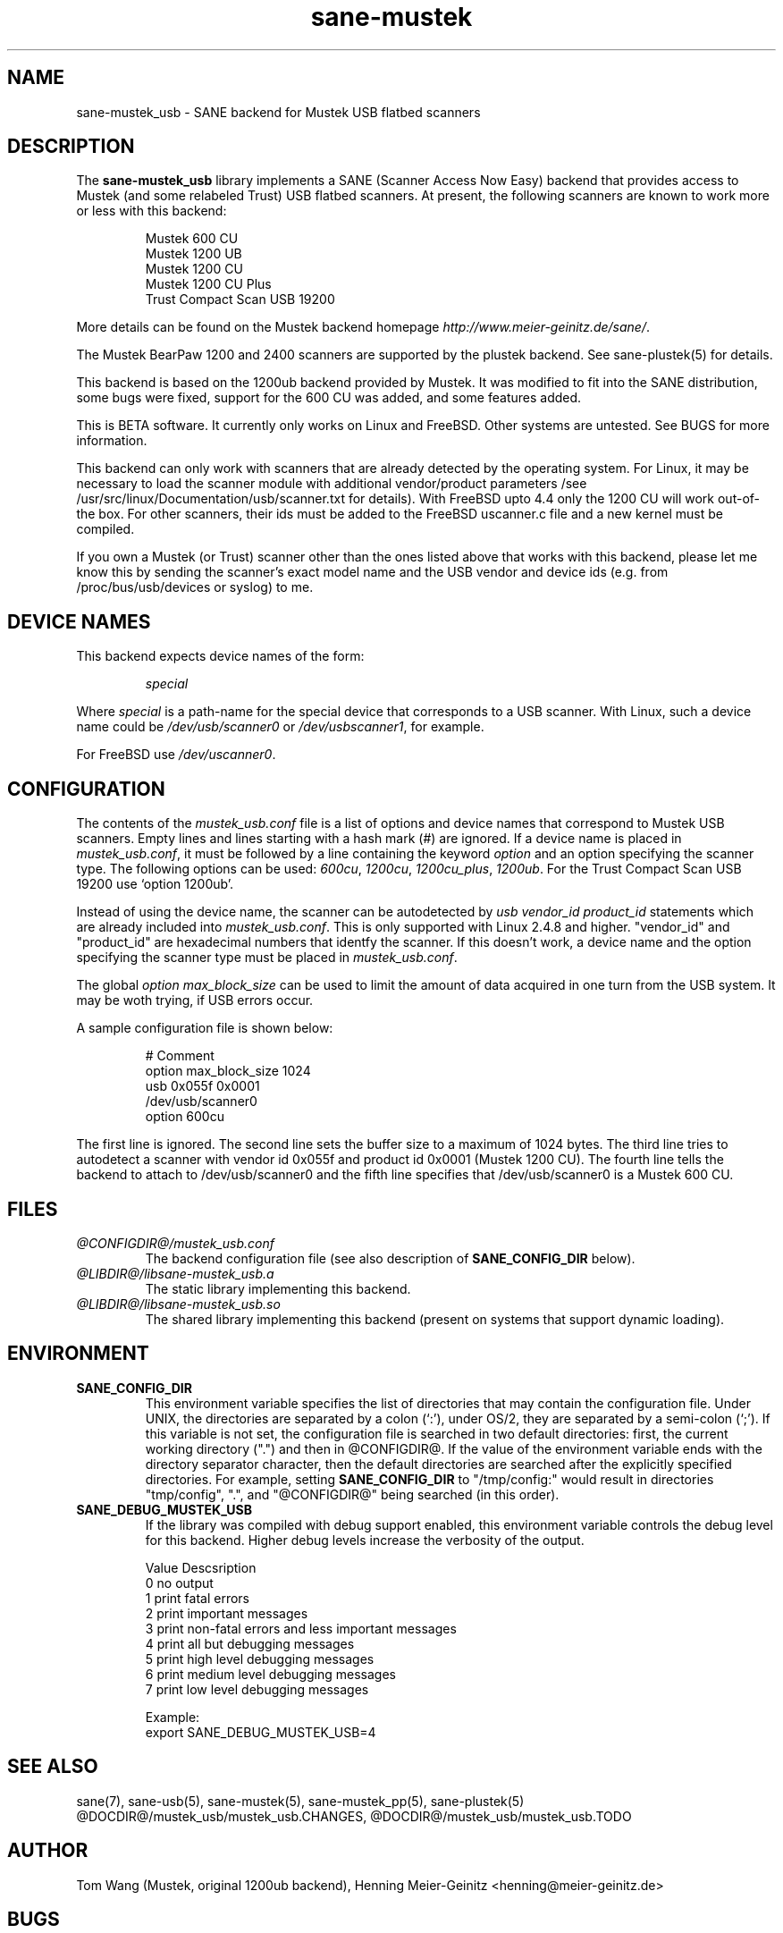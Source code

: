 .TH sane-mustek 5 "3 Jan 2002"
.IX sane-mustek_usb
.SH NAME
sane-mustek_usb - SANE backend for Mustek USB flatbed scanners
.SH DESCRIPTION
The
.B sane-mustek_usb
library implements a SANE (Scanner Access Now Easy) backend that
provides access to Mustek (and some relabeled Trust) USB flatbed scanners.
At present, the following scanners are known to work more or less with
this backend:
.PP
.RS
Mustek 600 CU
.br
Mustek 1200 UB
.br
Mustek 1200 CU
.br
Mustek 1200 CU Plus
.br
Trust Compact Scan USB 19200
.br
.RE
.PP
More details can be found on the Mustek backend homepage 
.IR http://www.meier-geinitz.de/sane/ .
.PP
The Mustek BearPaw 1200 and 2400 scanners are supported by the plustek
backend. See sane-plustek(5) for details.
.PP
This backend is based on the 1200ub backend provided by Mustek. It was
modified to fit into the SANE distribution, some bugs were fixed, support
for the 600 CU was added, and some features added.
.PP
This is BETA software. It currently only works on Linux and FreeBSD. Other
systems are untested. See BUGS for more information.
.PP
This backend can only work with scanners that are already detected by the
operating system. For Linux, it may be necessary to load the scanner module
with additional vendor/product parameters /see
/usr/src/linux/Documentation/usb/scanner.txt for details). With FreeBSD upto
4.4 only the 1200 CU will work out-of-the box. For other scanners, their ids
must be added to the FreeBSD uscanner.c file and a new kernel must be
compiled.
.PP
If you own a Mustek (or Trust) scanner other than the ones listed above that
works with this backend, please let me know this by sending the scanner's exact
model name and the USB vendor and device ids (e.g. from /proc/bus/usb/devices
or syslog) to me.

.SH "DEVICE NAMES"
This backend expects device names of the form:
.PP
.RS
.I special
.RE
.PP
Where
.I special
is a path-name for the special device that corresponds to a USB scanner.
With Linux, such a device name could be
.I /dev/usb/scanner0
or
.IR /dev/usbscanner1 ,
for example.
.PP
For FreeBSD use
.IR /dev/uscanner0 .

.SH CONFIGURATION
The contents of the
.I mustek_usb.conf
file is a list of options and device names that correspond to Mustek
USB scanners.  Empty lines and lines starting with a hash mark (#) are
ignored. If a device name is placed in 
.IR mustek_usb.conf ,
it must be followed by a line containing the keyword
.I option
and an option specifying the scanner type. The following options can be used:
.IR 600cu ,
.IR 1200cu ,
.IR 1200cu_plus ,
.IR 1200ub .
For the Trust Compact Scan USB 19200 use `option 1200ub'.
.PP
Instead of using the device name, the scanner can be autodetected by 
.I "usb vendor_id product_id"
statements which are already included into
.IR mustek_usb.conf .
This is only supported with Linux 2.4.8 and higher. "vendor_id" and
"product_id" are hexadecimal numbers that identfy the scanner. If this doesn't
work, a device name and the option specifying the scanner type must be placed
in
.IR mustek_usb.conf .
.PP
The global
.I option max_block_size
can be used to limit the amount of data acquired in one turn from the USB
system. It may be woth trying, if USB errors occur.
.PP
A sample configuration file is shown below:
.PP
.RS
# Comment
.br
option max_block_size 1024
.br
usb 0x055f 0x0001
.br
/dev/usb/scanner0
.br
option 600cu
.RE
.PP
The first line is ignored. The second line sets the buffer size to a maximum of
1024 bytes.  The third line tries to autodetect a scanner with vendor id 0x055f
and product id 0x0001 (Mustek 1200 CU). The fourth line tells the backend to
attach to /dev/usb/scanner0 and the fifth line specifies that
/dev/usb/scanner0 is a Mustek 600 CU.
.SH FILES
.TP
.I @CONFIGDIR@/mustek_usb.conf
The backend configuration file (see also description of
.B SANE_CONFIG_DIR
below).
.TP
.I @LIBDIR@/libsane-mustek_usb.a
The static library implementing this backend.
.TP
.I @LIBDIR@/libsane-mustek_usb.so
The shared library implementing this backend (present on systems that
support dynamic loading).
.SH ENVIRONMENT
.TP
.B SANE_CONFIG_DIR
This environment variable specifies the list of directories that may
contain the configuration file.  Under UNIX, the directories are
separated by a colon (`:'), under OS/2, they are separated by a
semi-colon (`;').  If this variable is not set, the configuration file
is searched in two default directories: first, the current working
directory (".") and then in @CONFIGDIR@.  If the value of the
environment variable ends with the directory separator character, then
the default directories are searched after the explicitly specified
directories.  For example, setting
.B SANE_CONFIG_DIR
to "/tmp/config:" would result in directories "tmp/config", ".", and
"@CONFIGDIR@" being searched (in this order).
.TP
.B SANE_DEBUG_MUSTEK_USB
If the library was compiled with debug support enabled, this
environment variable controls the debug level for this backend.  Higher
debug levels increase the verbosity of the output. 

.nf                                                                            
Value  Descsription
0      no output
1      print fatal errors
2      print important messages
3      print non-fatal errors and less important messages
4      print all but debugging messages
5      print high level debugging messages
6      print medium level debugging messages
7      print low level debugging messages

Example: 
export SANE_DEBUG_MUSTEK_USB=4

.SH "SEE ALSO"
sane(7), sane-usb(5), sane\-mustek(5), sane\-mustek_pp(5), sane-plustek(5)
.br
@DOCDIR@/mustek_usb/mustek_usb.CHANGES, 
@DOCDIR@/mustek_usb/mustek_usb.TODO
 
.SH AUTHOR
Tom Wang (Mustek, original 1200ub backend), Henning Meier-Geinitz
<henning@meier-geinitz.de>


.SH BUGS
This is BETA software. That means that it may contain bugs. 
.PP
FreeBSD support is shaky. Most of the time, scanning will work only in the
first xscanimage/xsabe session. After closing the frontend, the scanner will
freeze. The reason is unknown until now.
.PP
More detailed bug information is
available at the Mustek backend homepage
.IR http://www.meier-geinitz.de/sane/ .
See also the CHANGES and TODO files.
Please contact me if you find a bug or missing feature:
<henning@meier-geinitz.de>
